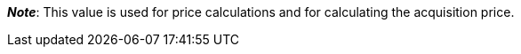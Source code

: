 ifdef::manual[]
Enter the net transportation costs for the variation.
endif::manual[]

ifdef::import[]
Enter the net transportation costs for the variation into the CSV file.
Use the same decimal notation as in the xref:data:ElasticSync.adoc#1300[import options].

*_Default value_*: `0`

*_Permitted import values_*: Numeric

You can find the result of the import in the back end menu: <<item/managing-items#280, Item » Edit item » [Open variation] » Tab: Settings » Area: Costs » Entry field: Net transportation costs>>
endif::import[]

ifdef::export,catalogue[]
The net transportation costs for the variation.

Corresponds to the option in the menu: <<item/managing-items#280, Item » Edit item » [Open variation] » Tab: Settings » Area: Costs » Entry field: Net transportation costs>>
endif::export,catalogue[]

*_Note_*: This value is used for price calculations and for calculating the acquisition price.
